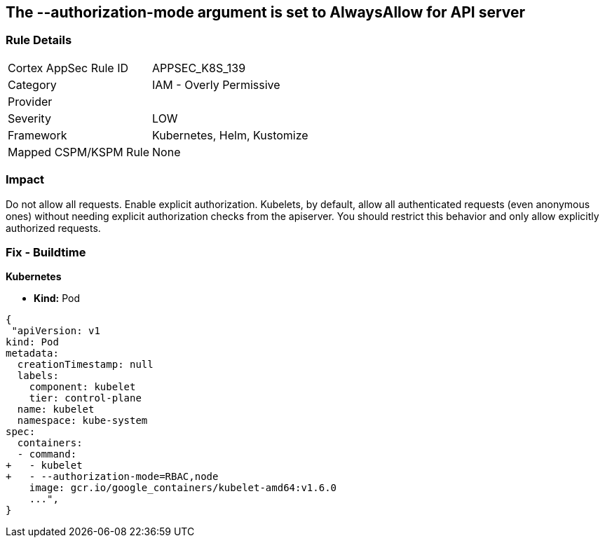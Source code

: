 == The --authorization-mode argument is set to AlwaysAllow for API server
// '--authorization-mode' argument  set to 'AlwaysAllow' for API server


=== Rule Details

[cols="1,2"]
|===
|Cortex AppSec Rule ID |APPSEC_K8S_139
|Category |IAM - Overly Permissive
|Provider |
|Severity |LOW
|Framework |Kubernetes, Helm, Kustomize
|Mapped CSPM/KSPM Rule |None
|===


=== Impact
Do not allow all requests.
Enable explicit authorization.
Kubelets, by default, allow all authenticated requests (even anonymous ones) without needing explicit authorization checks from the apiserver.
You should restrict this behavior and only allow explicitly authorized requests.

=== Fix - Buildtime


*Kubernetes* 


* *Kind:* Pod


[source,yaml]
----
{
 "apiVersion: v1
kind: Pod
metadata:
  creationTimestamp: null
  labels:
    component: kubelet
    tier: control-plane
  name: kubelet
  namespace: kube-system
spec:
  containers:
  - command:
+   - kubelet
+   - --authorization-mode=RBAC,node
    image: gcr.io/google_containers/kubelet-amd64:v1.6.0
    ...",
}
----

